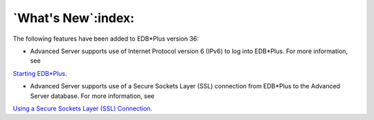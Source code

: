.. _whats_new:

*******************
`What's New`:index:
*******************

The following features have been added to EDB*Plus version 36:

-  Advanced Server supports use of Internet Protocol version 6
   (IPv6) to log into EDB*Plus. For more information, see 
`Starting EDB*Plus <starting_edb_plus>`_.


-  Advanced Server supports use of a Secure Sockets Layer (SSL)
   connection from EDB*Plus to the Advanced Server database. For more
   information, see 
`Using a Secure Sockets Layer (SSL) Connection <using_edb_plus_with_ssl>`_.

